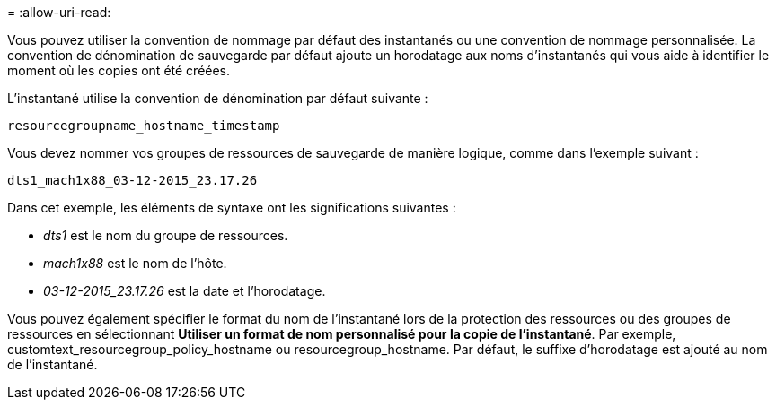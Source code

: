 = 
:allow-uri-read: 


Vous pouvez utiliser la convention de nommage par défaut des instantanés ou une convention de nommage personnalisée.  La convention de dénomination de sauvegarde par défaut ajoute un horodatage aux noms d'instantanés qui vous aide à identifier le moment où les copies ont été créées.

L'instantané utilise la convention de dénomination par défaut suivante :

`resourcegroupname_hostname_timestamp`

Vous devez nommer vos groupes de ressources de sauvegarde de manière logique, comme dans l'exemple suivant :

[listing]
----
dts1_mach1x88_03-12-2015_23.17.26
----
Dans cet exemple, les éléments de syntaxe ont les significations suivantes :

* _dts1_ est le nom du groupe de ressources.
* _mach1x88_ est le nom de l'hôte.
* _03-12-2015_23.17.26_ est la date et l'horodatage.


Vous pouvez également spécifier le format du nom de l'instantané lors de la protection des ressources ou des groupes de ressources en sélectionnant *Utiliser un format de nom personnalisé pour la copie de l'instantané*.  Par exemple, customtext_resourcegroup_policy_hostname ou resourcegroup_hostname.  Par défaut, le suffixe d’horodatage est ajouté au nom de l’instantané.
